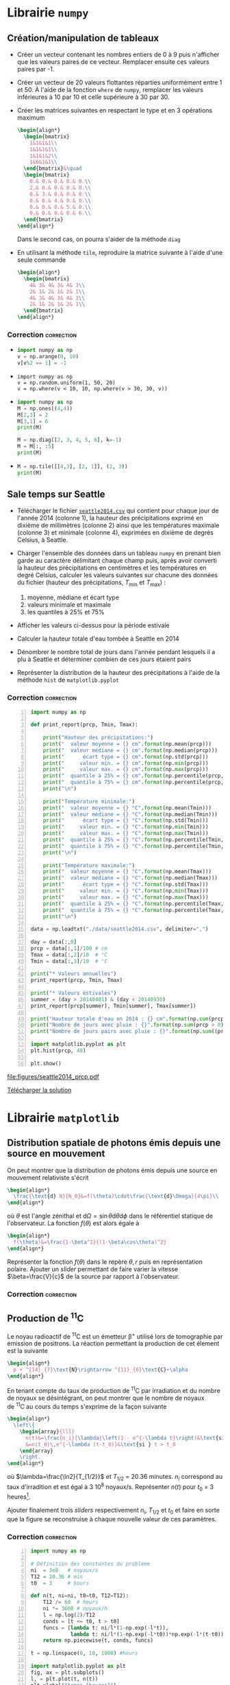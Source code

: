 #+AUTHOR: Xavier Garrido
#+DATE:   02/03/2017
#+OPTIONS: toc:nil ^:{}
#+LATEX_CLASS: python-class
#+LATEX_HEADER: \setcounter{chapter}{1}

* Librairie =numpy=
** Création/manipulation de tableaux

- Créer un vecteur contenant les nombres entiers de 0 à 9 puis n'afficher que les valeurs paires de
  ce vecteur. Remplacer ensuite ces valeurs paires par -1.

- Créer un vecteur de 20 valeurs flottantes réparties uniformément entre 1 et 50. À l'aide de la
  fonction =where= de =numpy=, remplacer les valeurs inférieures à 10 par 10 et celle supérieure à 30
  par 30.

- Créer les matrices suivantes en respectant le type et en 3 opérations maximum
  #+BEGIN_SRC latex
    \begin{align*}
      \begin{bmatrix}
        1&1&1&1\\
        1&1&1&1\\
        1&1&1&2\\
        1&6&1&1\\
      \end{bmatrix}&\quad
      \begin{bmatrix}
        0.& 0.& 0.& 0.& 0.\\
        2.& 0.& 0.& 0.& 0.\\
        0.& 3.& 0.& 0.& 0.\\
        0.& 0.& 4.& 0.& 0.\\
        0.& 0.& 0.& 5.& 0.\\
        0.& 0.& 0.& 0.& 6.\\
      \end{bmatrix}
    \end{align*}
  #+END_SRC
  Dans le second cas, on pourra s'aider de la méthode =diag=

- En utilisant la méthode =tile=, reproduire la matrice suivante à l'aide d'une seule commande
  #+BEGIN_SRC latex
    \begin{align*}
      \begin{bmatrix}
        4& 3& 4& 3& 4& 3\\
        2& 1& 2& 1& 2& 1\\
        4& 3& 4& 3& 4& 3\\
        2& 1& 2& 1& 2& 1\\
      \end{bmatrix}
    \end{align*}
  #+END_SRC

*** Correction                                                 :correction:
:PROPERTIES:
:HEADER-ARGS: :tangle scripts/matrix.py
:END:

-
  #+BEGIN_SRC python
    import numpy as np
    v = np.arange(0, 10)
    v[v%2 == 1] = -1
  #+END_SRC

-
  #+BEGIN_SRC ipython
    import numpy as np
    v = np.random.uniform(1, 50, 20)
    v = np.where(v < 10, 10, np.where(v > 30, 30, v))
  #+END_SRC

-
  #+BEGIN_SRC python
    import numpy as np
    M = np.ones((4,4))
    M[2,3] = 2
    M[3,1] = 6
    print(M)
  #+END_SRC

  #+BEGIN_SRC python
    M = np.diag([2, 3, 4, 5, 6], k=-1)
    M = M[:, :5]
    print(M)
  #+END_SRC

-
  #+BEGIN_SRC python
    M = np.tile([[4,3], [2, 1]], (2, 3))
    print(M)
  #+END_SRC

** Sale temps sur Seattle

- Télécharger le fichier [[https://goo.gl/LnXGOe][=seattle2014.csv=]] qui contient pour chaque jour de l'année 2014 (colonne
  1), la hauteur des précipitations exprimé en dixième de millimètres (colonne 2) ainsi que les
  températures maximale (colonne 3) et minimale (colonne 4), exprimées en dixième de degrés Celsius,
  à Seattle.

- Charger l'ensemble des données dans un tableau =numpy= en prenant bien garde au caractère délimitant
  chaque champ puis, après avoir converti la hauteur des précipitations en centimètres et les
  températures en degré Celsius, calculer les valeurs suivantes sur chacune des données du fichier
  (hauteur des précipitations, $T_\text{min}$ et $T_\text{max}$) :
  1) moyenne, médiane et écart type
  2) valeurs minimale et maximale
  3) les quantiles à 25% et 75%

- Afficher les valeurs ci-dessus pour la période estivale

- Calculer la hauteur totale d'eau tombée à Seattle en 2014

- Dénombrer le nombre total de jours dans l'année pendant lesquels il a plu à Seattle et déterminer
  combien de ces jours étaient pairs

- Représenter la distribution de la hauteur des précipitations à l'aide de la méthode =hist= de
  =matplotlib.pyplot=

*** Correction                                                 :correction:

#+BEGIN_SRC python -n :tangle scripts/seattle1.py
  import numpy as np

  def print_report(prcp, Tmin, Tmax):

      print("Hauteur des précipitations:")
      print("  valeur moyenne = {} cm".format(np.mean(prcp)))
      print("  valeur médiane = {} cm".format(np.median(prcp)))
      print("      écart type = {} cm".format(np.std(prcp)))
      print("     valeur min. = {} cm".format(np.min(prcp)))
      print("     valeur max. = {} cm".format(np.max(prcp)))
      print("  quantile à 25% = {} cm".format(np.percentile(prcp, 25)))
      print("  quantile à 75% = {} cm".format(np.percentile(prcp, 75)))
      print("\n")

      print("Température minimale:")
      print("  valeur moyenne = {} °C".format(np.mean(Tmin)))
      print("  valeur médiane = {} °C".format(np.median(Tmin)))
      print("      écart type = {} °C".format(np.std(Tmin)))
      print("     valeur min. = {} °C".format(np.min(Tmin)))
      print("     valeur max. = {} °C".format(np.max(Tmin)))
      print("  quantile à 25% = {} °C".format(np.percentile(Tmin, 25)))
      print("  quantile à 75% = {} °C".format(np.percentile(Tmin, 75)))
      print("\n")

      print("Température maximale:")
      print("  valeur moyenne = {} °C".format(np.mean(Tmax)))
      print("  valeur médiane = {} °C".format(np.median(Tmax)))
      print("      écart type = {} °C".format(np.std(Tmax)))
      print("     valeur min. = {} °C".format(np.min(Tmax)))
      print("     valeur max. = {} °C".format(np.max(Tmax)))
      print("  quantile à 25% = {} °C".format(np.percentile(Tmax, 25)))
      print("  quantile à 75% = {} °C".format(np.percentile(Tmax, 75)))
      print("\n")

  data = np.loadtxt("./data/seattle2014.csv", delimiter=",")

  day = data[:,0]
  prcp = data[:,1]/100 # cm
  Tmax = data[:,2]/10  # °C
  Tmin = data[:,3]/10  # °C

  print("* Valeurs annuelles")
  print_report(prcp, Tmin, Tmax)

  print("* Valeurs estivales")
  summer = (day > 20140401) & (day < 20140930)
  print_report(prcp[summer], Tmin[summer], Tmax[summer])

  print("Hauteur totale d'eau en 2014 : {} cm".format(np.sum(prcp)))
  print("Nombre de jours avec pluie : {}".format(np.sum(prcp > 0)))
  print("Nombre de jours pairs avec pluie : {}".format(np.sum((prcp > 0) & (day % 2 == 0))))

  import matplotlib.pyplot as plt
  plt.hist(prcp, 40)

  plt.show()
#+END_SRC

[[file:figures/seattle2014_prcp.pdf]]

[[https://owncloud.lal.in2p3.fr/public.php?service=files&t=aeda87c5e7063d0451fa9f1c90e656a6][Télécharger la solution]]

* Librairie =matplotlib=
** Distribution spatiale de photons émis depuis une source en mouvement

On peut montrer que la distribution de photons émis depuis une source en mouvement relativiste
s'écrit
#+BEGIN_SRC latex
  \begin{align*}
    \frac{\text{d} N}{N_0}&=f(\theta)\cdot\frac{\text{d}\Omega}{4\pi}\\
  \end{align*}
#+END_SRC
où $\theta$ est l'angle zénithal et $\text{d}\Omega=\sin\theta\text{d}\theta\text{d}\phi$ dans le
référentiel statique de l'observateur. La fonction $f(\theta)$ est alors égale à
#+BEGIN_SRC latex
  \begin{align*}
    f(\theta)&=\frac{1-\beta^2}{(1-\beta\cos\theta)^2}
  \end{align*}
#+END_SRC

Représenter la fonction $f(\theta)$ dans le repère $\theta, r$ puis en représentation
polaire. Ajouter un /slider/ permettant de faire varier la vitesse $\beta=\frac{V}{c}$ de la source
par rapport à l'observateur.

*** Correction                                                 :correction:

#+BEGIN_SRC ipython :session :results raw drawer :exports none :tangle scripts/photons_gui.py
  %matplotlib inline
  import numpy as np
  def f(theta, beta):
        return (1-beta**2)/(1-beta*np.cos(theta))**2

  r = np.arange(0, 1, 0.0001)
  theta = 2*np.pi*r

  import matplotlib.pyplot as plt
  fig, ax = plt.subplots(subplot_kw={"projection": "polar"})
  plt.subplots_adjust(bottom=0.25, left=0.25)

  l, = ax.plot(theta, f(theta, beta=0))
  ax.set_rticks([])

  def update(val):
      y = f(theta, beta=val)
      l.set_ydata(y)
      ax.set_ylim(0, 1.1*np.max(y))
      fig.canvas.draw_idle()

  # Définition des sous-figures où afficher les sliders
  axbeta = plt.axes([0.15, 0.10, 0.75, 0.03])
  from matplotlib.widgets import Slider
  sbeta = Slider(axbeta, r"$\beta$", 0, 0.999999, valinit=0)
  sbeta.on_changed(update)
#+END_SRC
** Production de\nbsp^{11}C
Le noyau radioactif de\nbsp^{11}C est un émetteur \beta^{+} utilisé lors de tomographie par émission
de positrons. La réaction permettant la production de cet élement est la suivante
#+BEGIN_SRC latex
  \begin{align*}
    p + ^{14}_{7}\text{N}\rightarrow ^{11}_{6}\text{C}+\alpha
  \end{align*}
#+END_SRC
En tenant compte du taux de production de\nbsp^{11}C par irradiation et du nombre de noyaux se
désintégrant, on peut montrer que le nombre de noyaux de\nbsp^{11}C au cours du temps s'exprime de
la façon suivante
#+BEGIN_SRC latex
  \begin{align*}
    \left\{
      \begin{array}{lll}
        n(t)&=\frac{n_i}{\lambda}\left(1 - e^{-\lambda t}\right)&\text{si } t \leq t_0\\
        &=n(t_0)\,e^{-\lambda (t-t_0)}&\text{si } t > t_0
      \end{array}
      \right.
  \end{align*}
#+END_SRC
où $\lambda=\frac{\ln2}{T_{1/2}}$ et $T_{1/2}$ = 20.36 minutes. $n_i$ correspond au taux
d'irradition et est égal à 3 10^{8} noyaux/s. Représenter $n(t)$ pour $t_0$ = 3
heures[fn:1cca6ecd258813f0].

Ajouter finalement trois /sliders/ respectivement $n_i$, $T_{1/2}$ et $t_0$ et faire en sorte que la
figure se reconstruise à chaque nouvelle valeur de ces paramètres.

*** Correction                                                 :correction:

#+BEGIN_SRC python -n :tangle scripts/nc11_gui.py
  import numpy as np

  # Définition des constantes du problème
  ni  = 3e8   # noyaux/s
  T12 = 20.36 # min
  t0  = 3     # hours

  def n(t, ni=ni, t0=t0, T12=T12):
      T12 /= 60  # hours
      ni *= 3600 # noyaux/h
      l = np.log(2)/T12
      conds = [t <= t0, t > t0]
      funcs = [lambda t: ni/l*(1-np.exp(-l*t)),
               lambda t: ni/l*(1-np.exp(-l*t0))*np.exp(-l*(t-t0))]
      return np.piecewise(t, conds, funcs)

  t = np.linspace(0, 10, 1000) #hours

  import matplotlib.pyplot as plt
  fig, ax = plt.subplots()
  l, = plt.plot(t, n(t))
  plt.xlabel("temps [heures]")
  plt.ylabel(r"$n(^{11}\mathrm{C})$")

  # Définition des sous-figures où afficher les sliders
  axni  = plt.axes([0.25, 0.10, 0.65, 0.03])
  axt12 = plt.axes([0.25, 0.15, 0.65, 0.03])
  axt0  = plt.axes([0.25, 0.20, 0.65, 0.03])

  plt.subplots_adjust(bottom=0.35)

  from matplotlib.widgets import Slider
  sni = Slider(axni, r"$n_i [\times10^8]\mathrm{/s}$", 1, 10, valinit=ni/1e8)
  st12 = Slider(axt12, r"$T_{1/2}$ [min]", 1, 60, valinit=T12)
  st0 = Slider(axt0, r"$t_{0}$ [h]", 1, 10, valinit=t0)

  def update(val):
      nx = n(t, sni.val*1e8, st0.val, st12.val)
      l.set_ydata(nx)
      ax.set_ylim(ax.get_ylim()[0], 1.1*np.max(nx))
      fig.canvas.draw_idle()

  sni.on_changed(update)
  st12.on_changed(update)
  st0.on_changed(update)

  plt.show()
#+END_SRC


[[file:figures/carbon11_gui.png]]

* Footnotes

[fn:1cca6ecd258813f0] on pourra s'aider ou pas de la fonction =piecewise= de =numpy=
